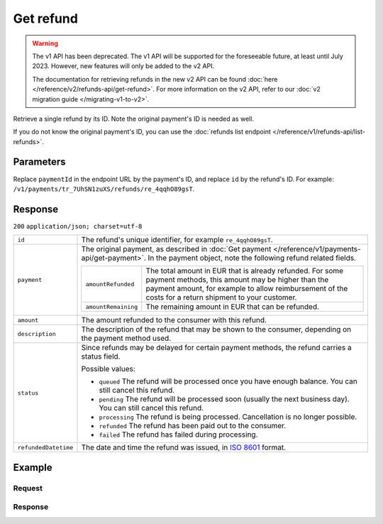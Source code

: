 Get refund
==========
.. api-name:: Refunds API
   :version: 1

.. warning:: The v1 API has been deprecated. The v1 API will be supported for the foreseeable future, at least until
             July 2023. However, new features will only be added to the v2 API.

             The documentation for retrieving refunds in the new v2 API can be found
             :doc:`here </reference/v2/refunds-api/get-refund>`. For more information on the v2 API, refer to our
             :doc:`v2 migration guide </migrating-v1-to-v2>`.

.. endpoint::
   :method: GET
   :url: https://api.mollie.com/v1/payments/*paymentId*/refunds/*id*

.. authentication::
   :api_keys: true
   :oauth: true

Retrieve a single refund by its ID. Note the original payment's ID is needed as well.

If you do not know the original payment's ID, you can use the
:doc:`refunds list endpoint </reference/v1/refunds-api/list-refunds>`.

Parameters
----------
Replace ``paymentId`` in the endpoint URL by the payment's ID, and replace ``id`` by the refund's ID. For example:
``/v1/payments/tr_7UhSN1zuXS/refunds/re_4qqhO89gsT``.

Response
--------
``200`` ``application/json; charset=utf-8``

.. list-table::
   :widths: auto

   * - ``id``

       .. type:: string

     - The refund's unique identifier, for example ``re_4qqhO89gsT``.

   * - ``payment``

       .. type:: object

     - The original payment, as described in :doc:`Get payment </reference/v1/payments-api/get-payment>`. In the payment
       object, note the following refund related fields.

       .. list-table::
          :widths: auto

          * - ``amountRefunded``

              .. type:: decimal

            - The total amount in EUR that is already refunded. For some payment methods, this amount may be higher than
              the payment amount, for example to allow reimbursement of the costs for a return shipment to your customer.

          * - ``amountRemaining``

              .. type:: decimal

            - The remaining amount in EUR that can be refunded.

   * - ``amount``

       .. type:: decimal

     - The amount refunded to the consumer with this refund.

   * - ``description``

       .. type:: string

     - The description of the refund that may be shown to the consumer, depending on the payment method used.

   * - ``status``

       .. type:: string

     - Since refunds may be delayed for certain payment methods, the refund carries a status field.

       Possible values:

       * ``queued`` The refund will be processed once you have enough balance. You can still cancel this refund.
       * ``pending`` The refund will be processed soon (usually the next business day). You can still cancel this
         refund.
       * ``processing`` The refund is being processed. Cancellation is no longer possible.
       * ``refunded`` The refund has been paid out to the consumer.
       * ``failed`` The refund has failed during processing.

   * - ``refundedDatetime``

       .. type:: datetime

     - The date and time the refund was issued, in `ISO 8601 <https://en.wikipedia.org/wiki/ISO_8601>`_ format.

Example
-------

Request
^^^^^^^
.. code-block:: bash
   :linenos:

   curl -X GET https://api.mollie.com/v1/payments/tr_WDqYK6vllg/refunds/re_4qqhO89gsT \
       -H "Authorization: Bearer test_dHar4XY7LxsDOtmnkVtjNVWXLSlXsM"

Response
^^^^^^^^
.. code-block:: http
   :linenos:

   HTTP/1.1 200 OK
   Content-Type: application/json; charset=utf-8

   {
       "id": "re_4qqhO89gsT",
       "payment": {
           "resource": "payment",
           "id": "tr_WDqYK6vllg",
           "mode": "test",
           "createdDatetime": "2018-03-14T07:58:33.0Z",
           "status": "refunded",
           "amount": "35.07",
           "amountRefunded": "5.95",
           "amountRemaining": "54.12",
           "description": "Order",
           "method": "ideal",
           "metadata": {
               "order_id": "33"
           },
           "details": {
               "consumerName": "Hr E G H K\u00fcppers en\/of MW M.J. K\u00fcppers-Veeneman",
               "consumerAccount": "NL53INGB0654422370",
               "consumerBic": "INGBNL2A"
           },
           "locale": "nl_NL",
           "links": {
               "webhookUrl": "https://webshop.example.org/payments/webhook",
               "redirectUrl": "https://webshop.example.org/order/33/",
               "refunds": "https://api.mollie.com/v1/payments/tr_WDqYK6vllg/refunds"
           }
       },
       "amount": "5.95",
       "status": "pending",
       "refundedDatetime": "2018-03-14T17:00:50.0Z",
       "description": "Refund of order",
       "links": {
           "self": "https://api.mollie.com/v1/payments/tr_WDqYK6vllg/refunds/re_4qqhO89gsT"
       }
   }
